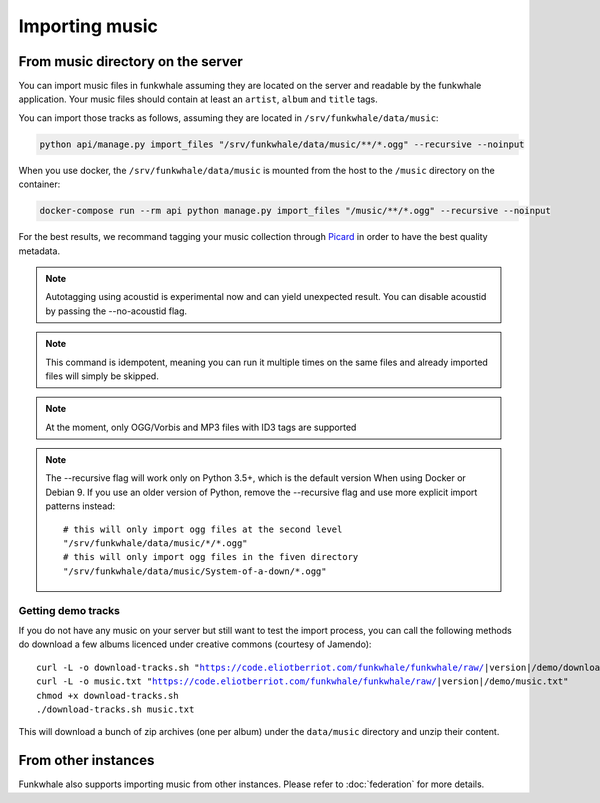 Importing music
================

From music directory on the server
----------------------------------

You can import music files in funkwhale assuming they are located on the server
and readable by the funkwhale application. Your music files should contain at
least an ``artist``, ``album`` and ``title`` tags.

You can import those tracks as follows, assuming they are located in
``/srv/funkwhale/data/music``:

.. code-block:: bash

    python api/manage.py import_files "/srv/funkwhale/data/music/**/*.ogg" --recursive --noinput

When you use docker, the ``/srv/funkwhale/data/music`` is mounted from the host
to the ``/music`` directory on the container:

.. code-block:: bash

    docker-compose run --rm api python manage.py import_files "/music/**/*.ogg" --recursive --noinput

For the best results, we recommand tagging your music collection through
`Picard <http://picard.musicbrainz.org/>`_ in order to have the best quality metadata.

.. note::

    Autotagging using acoustid is experimental now and can yield unexpected
    result. You can disable acoustid by passing the --no-acoustid flag.

.. note::

    This command is idempotent, meaning you can run it multiple times on the same
    files and already imported files will simply be skipped.

.. note::

    At the moment, only OGG/Vorbis and MP3 files with ID3 tags are supported

.. note::

    The --recursive flag will work only on Python 3.5+, which is the default
    version When using Docker or Debian 9. If you use an older version of Python,
    remove the --recursive flag and use more explicit import patterns instead::

        # this will only import ogg files at the second level
        "/srv/funkwhale/data/music/*/*.ogg"
        # this will only import ogg files in the fiven directory
        "/srv/funkwhale/data/music/System-of-a-down/*.ogg"



Getting demo tracks
^^^^^^^^^^^^^^^^^^^

If you do not have any music on your server but still want to test the import
process, you can call the following methods do download a few albums licenced
under creative commons (courtesy of Jamendo):

.. parsed-literal::

    curl -L -o download-tracks.sh "https://code.eliotberriot.com/funkwhale/funkwhale/raw/|version|/demo/download-tracks.sh"
    curl -L -o music.txt "https://code.eliotberriot.com/funkwhale/funkwhale/raw/|version|/demo/music.txt"
    chmod +x download-tracks.sh
    ./download-tracks.sh music.txt

This will download a bunch of zip archives (one per album) under the ``data/music`` directory and unzip their content.

From other instances
--------------------

Funkwhale also supports importing music from other instances. Please refer
to :doc:`federation` for more details.
